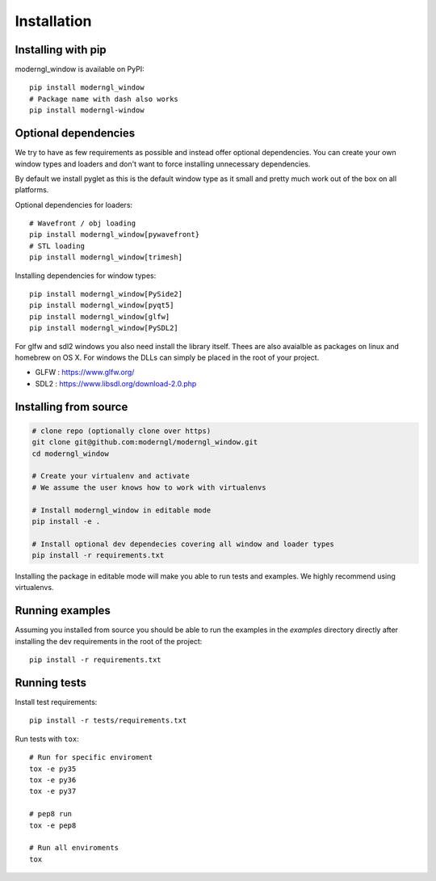 
Installation
============

Installing with pip
-------------------

moderngl_window is available on PyPI::

    pip install moderngl_window
    # Package name with dash also works
    pip install moderngl-window

Optional dependencies
---------------------

We try to have as few requirements as possible and instead offer
optional dependencies. You can create your own window types
and loaders and don't want to force installing unnecessary dependencies.

By default we install pyglet as this is the default window type
as it small and pretty much work out of the box on all platforms.

Optional dependencies for loaders::

    # Wavefront / obj loading
    pip install moderngl_window[pywavefront}
    # STL loading
    pip install moderngl_window[trimesh]

Installing dependencies for window types::

    pip install moderngl_window[PySide2]
    pip install moderngl_window[pyqt5]
    pip install moderngl_window[glfw]
    pip install moderngl_window[PySDL2]

For glfw and sdl2 windows you also need install the library itself.
Thees are also avaialble as packages on linux and homebrew on OS X.
For windows the DLLs can simply be placed in the root of your project.

- GLFW : https://www.glfw.org/
- SDL2 : https://www.libsdl.org/download-2.0.php

Installing from source
----------------------

.. code:: bash

    # clone repo (optionally clone over https)
    git clone git@github.com:moderngl/moderngl_window.git
    cd moderngl_window

    # Create your virtualenv and activate
    # We assume the user knows how to work with virtualenvs

    # Install moderngl_window in editable mode
    pip install -e .

    # Install optional dev dependecies covering all window and loader types
    pip install -r requirements.txt

Installing the package in editable mode will make you able
to run tests and examples. We highly recommend using
virtualenvs.

Running examples
----------------

Assuming you installed from source you should be able to run the examples
in the `examples` directory directly after installing the dev requirements
in the root of the project::

    pip install -r requirements.txt

Running tests
-------------

Install test requirements::

    pip install -r tests/requirements.txt

Run tests with ``tox``::

    # Run for specific enviroment
    tox -e py35
    tox -e py36
    tox -e py37

    # pep8 run
    tox -e pep8

    # Run all enviroments
    tox

